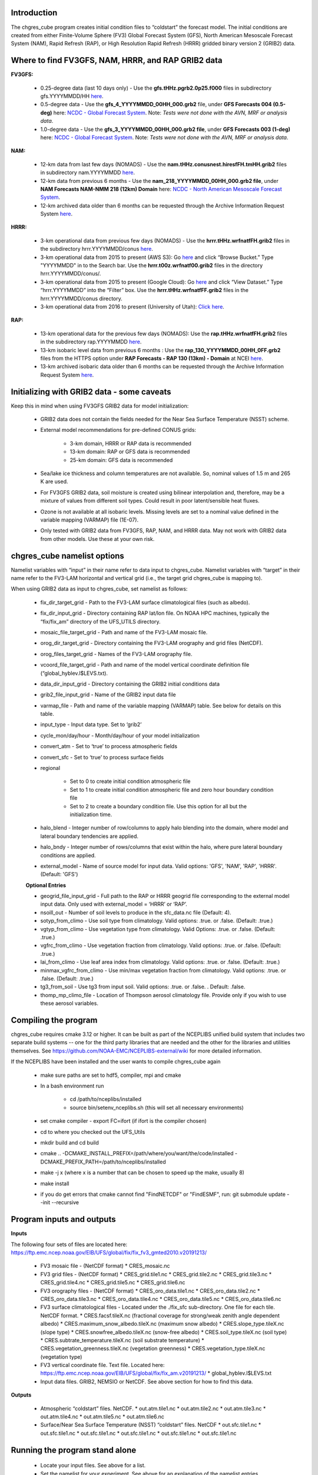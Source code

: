 .. _chgres_cube:

**************
Introduction
**************

The chgres_cube program creates initial condition files to “coldstart” the forecast model.  The initial conditions are created from either Finite-Volume Sphere (FV3) Global Forecast System (GFS), North American Mesoscale Forecast System (NAM), Rapid Refresh (RAP), or High Resolution Rapid Refresh (HRRR) gridded binary version 2 (GRIB2) data.

***************************************************************
Where to find FV3GFS, NAM, HRRR, and RAP GRIB2 data
***************************************************************

**FV3GFS:**

      * 0.25-degree data (last 10 days only) - Use the **gfs.tHHz.pgrb2.0p25.f000** files in subdirectory gfs.YYYYMMDD/HH `here <https://nomads.ncep.noaa.gov/pub/data/nccf/com/gfs/prod>`_.

      * 0.5-degree data - Use the **gfs_4_YYYYMMDD_00HH_000.grb2** file, under **GFS Forecasts 004 (0.5-deg)** here: `NCDC - Global Forecast System <https://www.ncdc.noaa.gov/data-access/model-data/model-datasets/global-forcast-system-gfs>`__.  Note: *Tests were not done with the AVN, MRF or analysis data*.

      * 1.0-degree data - Use the **gfs_3_YYYYMMDD_00HH_000.grb2 file**, under **GFS Forecasts 003 (1-deg)** here: `NCDC - Global Forecast System <https://www.ncdc.noaa.gov/data-access/model-data/model-datasets/global-forcast-system-gfs>`__.  Note: *Tests were not done with the AVN, MRF or analysis data*.

**NAM:**

     * 12-km data from last few days (NOMADS) - Use the **nam.tHHz.conusnest.hiresfFH.tmHH.grib2** files in subdirectory nam.YYYYMMDD `here <https://nomads.ncep.noaa.gov/pub/data/nccf/com/nam/prod/>`__.

     * 12-km data from previous 6 months - Use the **nam_218_YYYYMMDD_00HH_000.grb2 file**,   under **NAM Forecasts NAM-NMM 218 (12km) Domain** here: `NCDC - North American Mesoscale Forecast System <https://www.ncdc.noaa.gov/data-access/model-data/model-datasets/north-american-mesoscale-forecast-system-nam>`__.

     * 12-km archived data older than 6 months can be requested through the Archive Information Request System `here <https://www.ncdc.noaa.gov/has/HAS.FileAppRouter?datasetname=NAM218&subqueryby=STATION&applname=&outdest=FILE>`__.

**HRRR:**
 
      * 3-km operational data from previous few days (NOMADS) - Use the **hrrr.tHHz.wrfnatfFH.grib2** files in the subdirectory hrrr.YYYYMMDD/conus `here <https://nomads.ncep.noaa.gov/pub/data/nccf/com/hrrr/prod/>`__.

      * 3-km operational data from 2015 to present (AWS S3): Go `here <https://registry.opendata.aws/noaa-hrrr-pds/>`__ and click “Browse Bucket.” Type "YYYYMMDD" in to the Search bar. Use the **hrrr.t00z.wrfnatf00.grib2** files in the directory hrrr.YYYYMMDD/conus/.

      * 3-km operational data from 2015 to present (Google Cloud): Go `here <https://console.cloud.google.com/marketplace/product/noaa-public/hrrr>`__ and click “View Dataset.” Type “hrrr.YYYYMMDD” into the “Filter” box. Use the **hrrr.tHHz.wrfnatfFF.grib2** files in the hrrr.YYYYMMDD/conus directory.

      * 3-km operational data from 2016 to present (University of Utah): `Click here <http://home.chpc.utah.edu/~u0553130/Brian_Blaylock/cgi-bin/hrrr_download.cgi>`__.

**RAP:**

      * 13-km operational data for the previous few days (NOMADS): Use the **rap.tHHz.wrfnatfFH.grib2** files in the subdirectory rap.YYYYMMDD `here <https://nomads.ncep.noaa.gov/pub/data/nccf/com/rap/prod/>`__.

      * 13-km isobaric level data from previous 6 months : Use the **rap_130_YYYYMMDD_00HH_0FF.grb2** files from the HTTPS option under **RAP Forecasts - RAP 130 (13km) - Domain** at NCEI `here <https://www.ncdc.noaa.gov/data-access/model-data/model-datasets/rapid-refresh-rap>`__.

      * 13-km archived isobaric data older than 6 months can be requested through the Archive Information Request System `here <https://www.ncdc.noaa.gov/has/HAS.FileAppRouter?datasetname=RAP130&subqueryby=STATION&applname=&outdest=FILE>`__.


************************************************
Initializing with GRIB2 data - some caveats
************************************************


Keep this in mind when using FV3GFS GRIB2 data for model initialization:

      * GRIB2 data does not contain the fields needed for the Near Sea Surface Temperature (NSST) scheme.  
      * External model recommendations for pre-defined CONUS grids:

              * 3-km domain, HRRR or RAP data is recommended
              * 13-km domain: RAP or GFS data is recommended
              * 25-km domain: GFS data is recommended
      * Sea/lake ice thickness and column temperatures are not available.  So, nominal values of 1.5 m and 265 K are used.
      * For FV3GFS GRIB2 data, soil moisture is created using bilinear interpolation and, therefore, may be a mixture of values from different soil types. Could result in poor latent/sensible heat fluxes.
      * Ozone is not available at all isobaric levels. Missing levels are set to a nominal value defined in the variable mapping (VARMAP) file (1E-07).
      * Only tested with GRIB2 data from FV3GFS, RAP, NAM, and HRRR data. May not work with GRIB2 data from other models. Use these at your own risk.


************************************************
chgres_cube namelist options
************************************************

Namelist variables with “input” in their name refer to data input to chgres_cube.  Namelist variables with “target” in their name refer to the FV3-LAM horizontal and vertical grid (i.e., the target grid chgres_cube is mapping to).

When using GRIB2 data as input to chgres_cube, set namelist as follows:

      * fix_dir_target_grid - Path to the FV3-LAM surface climatological files (such as albedo).
      * fix_dir_input_grid - Directory containing RAP lat/lon file. On NOAA HPC machines, typically the “fix/fix_am” directory of the UFS_UTILS directory. 
      * mosaic_file_target_grid - Path and name of the FV3-LAM mosaic file.
      * orog_dir_target_grid - Directory containing the FV3-LAM orography and grid files (NetCDF).
      * orog_files_target_grid - Names of the FV3-LAM orography file.
      * vcoord_file_target_grid - Path and name of the model vertical coordinate definition file (“global_hyblev.l$LEVS.txt).
      * data_dir_input_grid - Directory containing the GRIB2 initial conditions data
      * grib2_file_input_grid - Name of the GRIB2 input data file
      * varmap_file - Path and name of the variable mapping (VARMAP) table.  See below for details on this table.
      * input_type - Input data type. Set to ‘grib2’
      * cycle_mon/day/hour - Month/day/hour of your model initialization
      * convert_atm - Set to ‘true’ to process atmospheric fields
      * convert_sfc - Set to ‘true’ to process surface fields
      * regional
 
              * Set to 0 to create initial condition atmospheric file
              * Set to 1 to create initial condition atmospheric file and zero hour boundary condition file
              * Set to 2 to create a boundary condition file. Use this option for all but the initialization time.
      * halo_blend - Integer number of row/columns to apply halo blending into the domain, where model and lateral boundary tendencies are applied.
      * halo_bndy - Integer number of rows/columns that exist within the halo, where pure lateral boundary conditions are applied.
      * external_model - Name of source model for input data. Valid options: 'GFS', 'NAM', 'RAP', 'HRRR'. (Default: 'GFS')

      **Optional Entries**

      * geogrid_file_input_grid - Full path to the RAP or HRRR geogrid file corresponding to the external model input data. Only used with external_model = ‘HRRR’ or ‘RAP’. 
      * nsoill_out - Number of soil levels to produce in the sfc_data.nc file (Default: 4).
      * sotyp_from_climo - Use soil type from climatology. Valid options: .true. or .false. (Default: .true.)
      * vgtyp_from_climo - Use vegetation type from climatology. Valid Options: .true. or  .false. (Default: .true.)
      * vgfrc_from_climo - Use vegetation fraction from climatology. Valid options: .true. or .false. (Default: .true.)
      * lai_from_climo - Use leaf area index from climatology. Valid options: .true. or .false. (Default: .true.)
      * minmax_vgfrc_from_climo - Use min/max vegetation fraction from climatology. Valid options: .true. or .false. (Default: .true.)
      * tg3_from_soil - Use tg3 from input soil. Valid options: .true. or .false. . Default: .false.
      * thomp_mp_climo_file - Location of Thompson aerosol climatology file. Provide only if you wish to use these aerosol variables.


************************
Compiling the program
************************

chgres_cube requires cmake 3.12 or higher. It can be built as part of the NCEPLIBS unified build system that includes two separate build systems -- one for the third party libraries that are needed and the other for the libraries and utilities themselves. See https://github.com/NOAA-EMC/NCEPLIBS-external/wiki for more detailed information.

If the NCEPLIBS have been installed and the user wants to compile chgres_cube again

      * make sure paths are set to hdf5, compiler, mpi and cmake
      * In a bash environment run

              * cd /path/to/nceplibs/installed
              * source bin/setenv_nceplibs.sh (this will set all necessary environments)
      * set cmake compiler - export FC=ifort (if ifort is the compiler chosen)
      * cd to where you checked out the UFS_Utils
      * mkdir build and cd build
      * cmake .. -DCMAKE_INSTALL_PREFIX=/path/where/you/want/the/code/installed -DCMAKE_PREFIX_PATH=/path/to/nceplibs/installed
      * make -j x (where x is a number that can be chosen to speed up the make, usually 8)
      * make install
      * if you do get errors that cmake cannot find "FindNETCDF" or "FindESMF", run: git submodule update --init --recursive

************************************************
Program inputs and outputs
************************************************

**Inputs**

The following four sets of files are located here: https://ftp.emc.ncep.noaa.gov/EIB/UFS/global/fix/fix_fv3_gmted2010.v20191213/

      * FV3 mosaic file - (NetCDF format)
        * CRES_mosaic.nc

      * FV3 grid files - (NetCDF format)
        * CRES_grid.tile1.nc
        * CRES_grid.tile2.nc
        * CRES_grid.tile3.nc
        * CRES_grid.tile4.nc
        * CRES_grid.tile5.nc
        * CRES_grid.tile6.nc

      * FV3 orography files - (NetCDF format)
        * CRES_oro_data.tile1.nc
        * CRES_oro_data.tile2.nc
        * CRES_oro_data.tile3.nc
        * CRES_oro_data.tile4.nc
        * CRES_oro_data.tile5.nc
        * CRES_oro_data.tile6.nc

      * FV3 surface climatological files - Located under the ./fix_sfc sub-directory.  One file for each tile.  NetCDF format.
        * CRES.facsf.tileX.nc (fractional coverage for strong/weak zenith angle dependent albedo)
        * CRES.maximum_snow_albedo.tileX.nc (maximum snow albedo)
        * CRES.slope_type.tileX.nc (slope type)
        * CRES.snowfree_albedo.tileX.nc (snow-free albedo)
        * CRES.soil_type.tileX.nc (soil type)
        * CRES.subtrate_temperature.tileX.nc (soil substrate temperature)
        * CRES.vegetation_greenness.tileX.nc (vegetation greenness)
        * CRES.vegetation_type.tileX.nc (vegetation type)

      * FV3 vertical coordinate file.  Text file.  Located here: https://ftp.emc.ncep.noaa.gov/EIB/UFS/global/fix/fix_am.v20191213/
        * global_hyblev.l$LEVS.txt

      * Input data files.  GRIB2, NEMSIO or NetCDF.  See above section for how to find this data.

**Outputs**

      * Atmospheric “coldstart” files.  NetCDF.
        * out.atm.tile1.nc
        * out.atm.tile2.nc
        * out.atm.tile3.nc
        * out.atm.tile4.nc
        * out.atm.tile5.nc
        * out.atm.tile6.nc

      * Surface/Near Sea Surface Temperature (NSST) “coldstart” files.  NetCDF
        * out.sfc.tile1.nc
        * out.sfc.tile1.nc
        * out.sfc.tile1.nc
        * out.sfc.tile1.nc
        * out.sfc.tile1.nc
        * out.sfc.tile1.nc

************************************************
Running the program stand alone
************************************************

      * Locate your input files.  See above for a list.
      * Set the namelist for your experiment.  See above for an explanation of the namelist entries.
      * Link the namelist to Fortran unit number 41, i.e.”
        * ln -fs your-namelist-file  ./fort.41
      * Load any required runtime libraries.  For example, you may need to load libraries for NetCDF and/or your Fortran compiler.
      * Run the program with an MPI task count that is a multiple of six.  This is an ESMF library requirement when processing a six-tiled global grid.

************************
Code structure
************************

Note on variable names: “input” refers to the data input to the program (i.e., GRIB2, NEMSIO, NetCDF).  “Target” refers to the target or FV3 model grid.  See routine doc blocks for more details.

      * chgres.F90 - This is the main driver routine.
      * program_setup.F90 - Sets up the program execution.
        * Reads program namelist
        * Computes required soil parameters
        * Reads the variable mapping (VARMAP) table.
      * model_grid.F90 - Sets up the ESMF grid objects for the input data grid and target FV3 grid.
      * static_data.F90 - Reads static surface climatological data for the target FV3 grid (such as soil type and vegetation type).  Time interpolates time-varying fields, such as monthly plant greenness, to the model run time.  Data for each target FV3 resolution resides in the ‘fixed’ directory.  Set path via the fix_dir_target_grid namelist variable.
      * write_data.F90 - Writes the tiled and header files expected by the forecast model.
      * input_data.F90 - Contains routines to read atmospheric and surface data from GRIB2, NEMSIO and NetCDF files.
      * utils.f90 - Contains utility routines, such as error handling.
      * grib2_util.F90 -  Routines to (1) convert from RH to specific humidity; (2) convert from omega to dzdt.  Required for GRIB2 input data.
      * atmosphere.F90 - Process atmospheric fields.  Horizontally interpolate from input to target FV3 grid using ESMF regridding.  Adjust surface pressure according to terrain differences between input and target grid.  Vertically interpolate to target FV3 grid vertical levels.  Description of main routines:
        * read_vcoord_info - Reads model vertical coordinate definition file (as specified by namelist variable vcoord_file_target_grid).
        * newps - computes adjusted surface pressure given a new terrain height.
        * newpr1 - computes 3-D pressure given an adjusted surface pressure.
        * vintg - vertically interpolate atmospheric fields to target FV3 grid.
      * surface.F90 - process land, sea/lake ice, open water/Near Sea Surface Temperature (NSST) fields.  Assumes the input land data are Noah LSM-based, and the fv3 run will use the Noah LSM.   NSST fields are not available when using GRIB2 input data.  Description of main routines:
        * interp - horizontally interpolate fields from input to target FV3 grid.
        * calc_liq_soil_moisture - compute liquid portion of total soil moisture.
        * adjust_soilt_for_terrain - adjust soil temperature for large differences between input and target FV3 grids.
        * rescale_soil_moisture - adjust total soil moisture for differences between soil type on input and target FV3 grids.  Required to preserve latent/sensible heat fluxes.  Assumes Noah LSM.
        * roughness - set roughness length at land and sea/lake ice.  At land, a vegetation type-based lookup table is used.
        * qc_check - some consistency checks.
      * search_util.f90 - searches for the nearest valid land/non-land data where the input and target fv3 land-mask differ.  Example: when the target FV3 grid depicts an island that is not resolved by the input data.  If nearby valid data is not found, a default value is used.

************************************************
Making changes to the chgres_cube program
************************************************

chgres_cube is part of the UFS_UTILS repository (https://github.com/NOAA-EMC/UFS_UTILS). When wanting to contribute to this repository developers shall follow the Gitflow software development process

      * Developers shall create their own fork of the UFS_UTILS repository
      * Developers shall create a ‘feature’ branch off ‘develop’ in their fork for all changes.
      * Developers shall open an issue and reference it in all commits.

For more details, see the UFS_UTILS wiki page: https://github.com/NOAA-EMC/UFS_UTILS/wiki

Changes that support current or future NCEP operations will be given priority for inclusion into the authoritative repository.

************************************************
Variable Mapping (VARMAP) table
************************************************

The VARMAP table, set in the chgres_cube namelist (variable varmap_file), controls how chgres_cube handles variables that might be missing from the GRIB2 files. Since there are so many different versions of GRIB2 files, it's often uncertain what fields are available even if you know what source model the data is coming from.  Each file contains the following:  (Note, only the GFS physics suite is currently supported.)

Column 1: Name the code searches for in the table. Do not change.  Some definitions:

      * dzdt - vertical velocity
      * sphum - specific humidity
      * liq_wat - liquid water mixing ratio
      * o3mr - ozone mixing ratio
      * ice_wat - ice water mixing ratio
      * rainwat - rain water mixing ratio
      * snowwat - snow water mixing ratio
      * graupel - graupel mixing ratio
      * vtype - vegetation type
      * sotype - soil type
      * vfrac - plant greenness fraction
      * fricv - friction velocity
      * sfcr - roughness length
      * tprcp - precipitation rate
      * ffmm - surface exchange coefficient for momentum
      * ffhh - surface exchange coefficient for heat
      * f10m - log((sfcr+10)/sfcr)
      * soilw - total volumetric soil moisture
      * soill - liquid volumetric soil moisture
      * soilt - soil column temperature
      * cnwat - plant canopy water content
      * hice - sea/lake ice thickness
      * weasd - snow liquid equivalent
      * snod - physical snow depth

Column 2: Name of the variable in the output “coldstart” files. Unimplemented.

Column 3: Behavior when the code can't find the variable in the input file. Options are:

      * "skip": Don't write to the output file.
      * "set_to_fill": Set to user-specified field value (see column 4).
      * "stop": Force an exception and stop code execution. Use this if you absolutely require a field to be present.

Column 4: If column 3 = "set_to_fill", then this value is used to fill in all points in the input field. These values may be overwritten by the code before output depending on the variable (especially for surface variables).

Column 5: Variable type descriptor. Variable names designated as tracers are used to populate the list of tracers to read from the GRIB2 file and write to output, so make sure all tracers you wish to read have an entry. Note that if you wish to add a tracer name that is not already included in the appropriate VARMAP file, this will require modification of the chgres_cube code. Valid choices are:

      * “T”: 3-dimensional tracer array
      * “D”: 3-dimensional non-tracer array
      * “S”: 2-dimensional surface array


